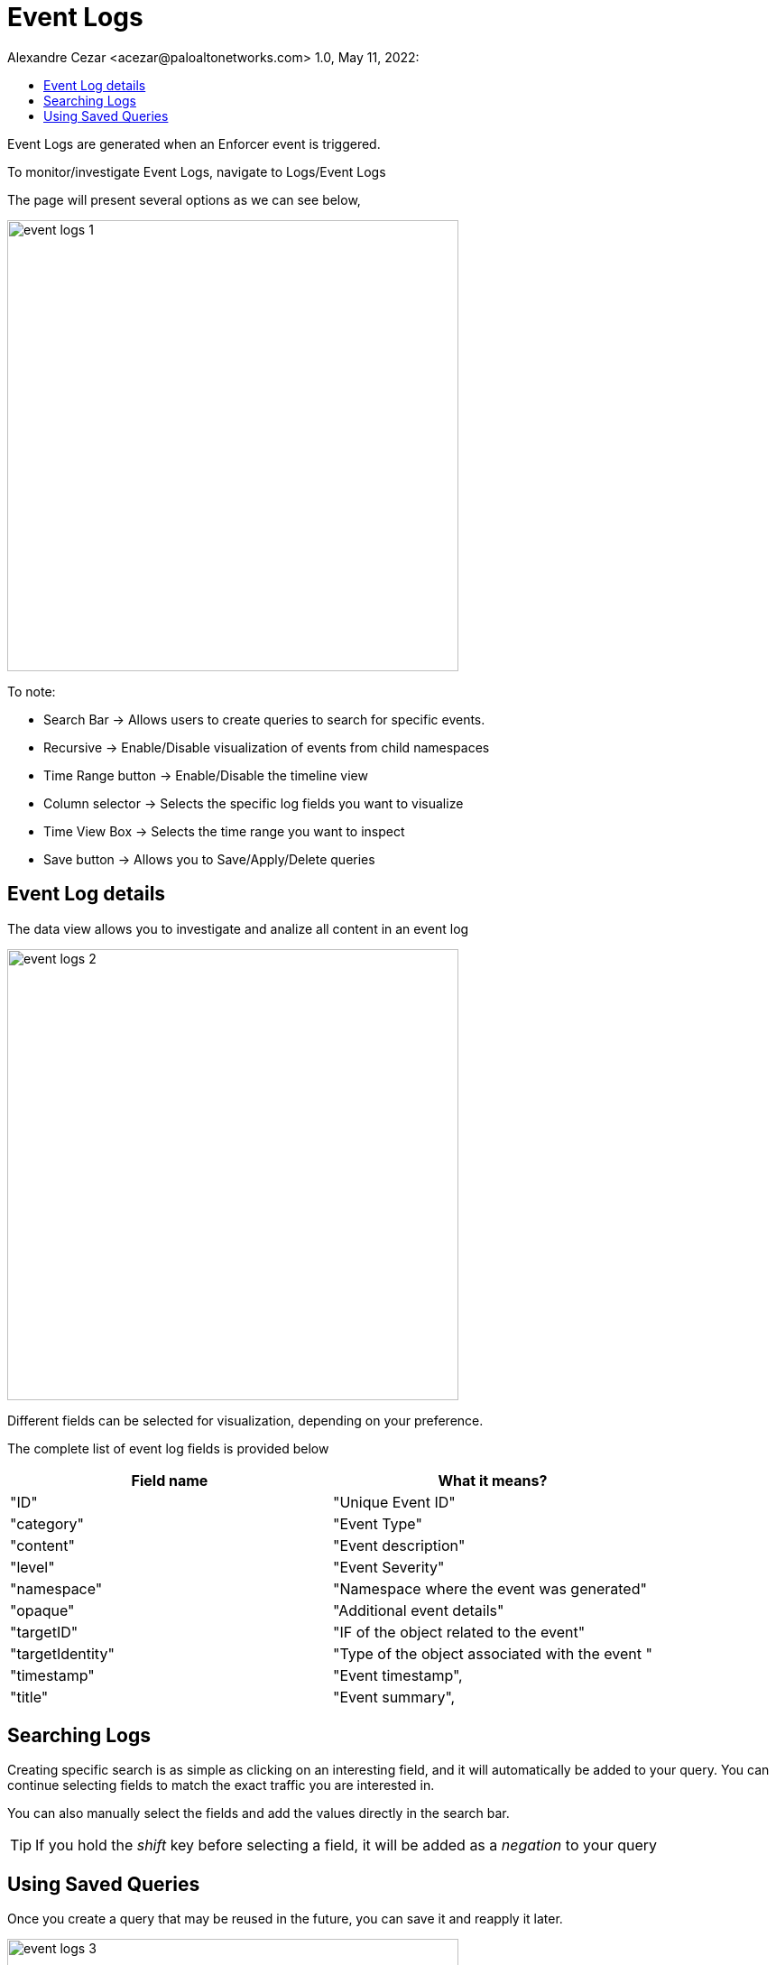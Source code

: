 = Event Logs
Alexandre Cezar <acezar@paloaltonetworks.com> 1.0, May 11, 2022:
:toc:
:toc-title:
:icons: font

Event Logs are generated when an Enforcer event is triggered.

To monitor/investigate Event Logs, navigate to Logs/Event Logs

The page will present several options as we can see below,

image::images/event-logs-1.png[width=500,align="center"]

To note:

* Search Bar -> Allows users to create queries to search for specific events.

* Recursive -> Enable/Disable visualization of events from child namespaces

* Time Range button -> Enable/Disable the timeline view

* Column selector -> Selects the specific log fields you want to visualize

* Time View Box -> Selects the time range you want to inspect

* Save button -> Allows you to Save/Apply/Delete queries

== Event Log details
The data view allows you to investigate and analize all content in an event log

image::images/event-logs-2.png[width=500,align="center"]

Different fields can be selected for visualization, depending on your preference.

The complete list of event log fields is provided below

|===
|Field name | What it means?

| "ID"
| "Unique Event ID"

| "category"
| "Event Type"

| "content"
| "Event description"

| "level"
| "Event Severity"

| "namespace"
| "Namespace where the event was generated"

| "opaque"
| "Additional event details"

| "targetID"
| "IF of the object related to the event"

| "targetIdentity"
| "Type of the object associated with the event "

| "timestamp"
| "Event timestamp",

| "title"
| "Event summary",

|===

== Searching Logs
Creating specific search is as simple as clicking on an interesting field, and it will automatically be added to your query. You can continue selecting fields to match the exact traffic you are interested in. +

You can also manually select the fields and add the values directly in the search bar.

[TIP]
If you hold the _shift_ key before selecting a field, it will be added as a _negation_ to your query

== Using Saved Queries
Once you create a query that may be reused in the future, you can save it and reapply it later.

image::images/event-logs-3.png[width=500,align="center"]

For that, simply click the _Save_ button, provide a name to your Search and the query will be added to your collection

image::images/event-logs-4.png[width=300,align="center"]

You can visit this anytime in the future to reapply your saved queries or delete them.

image::images/event-logs-5.png[width=500,align="center"]

[WARNING]
Saved queries are saved locally in your browser. They may appear differently in other devices
